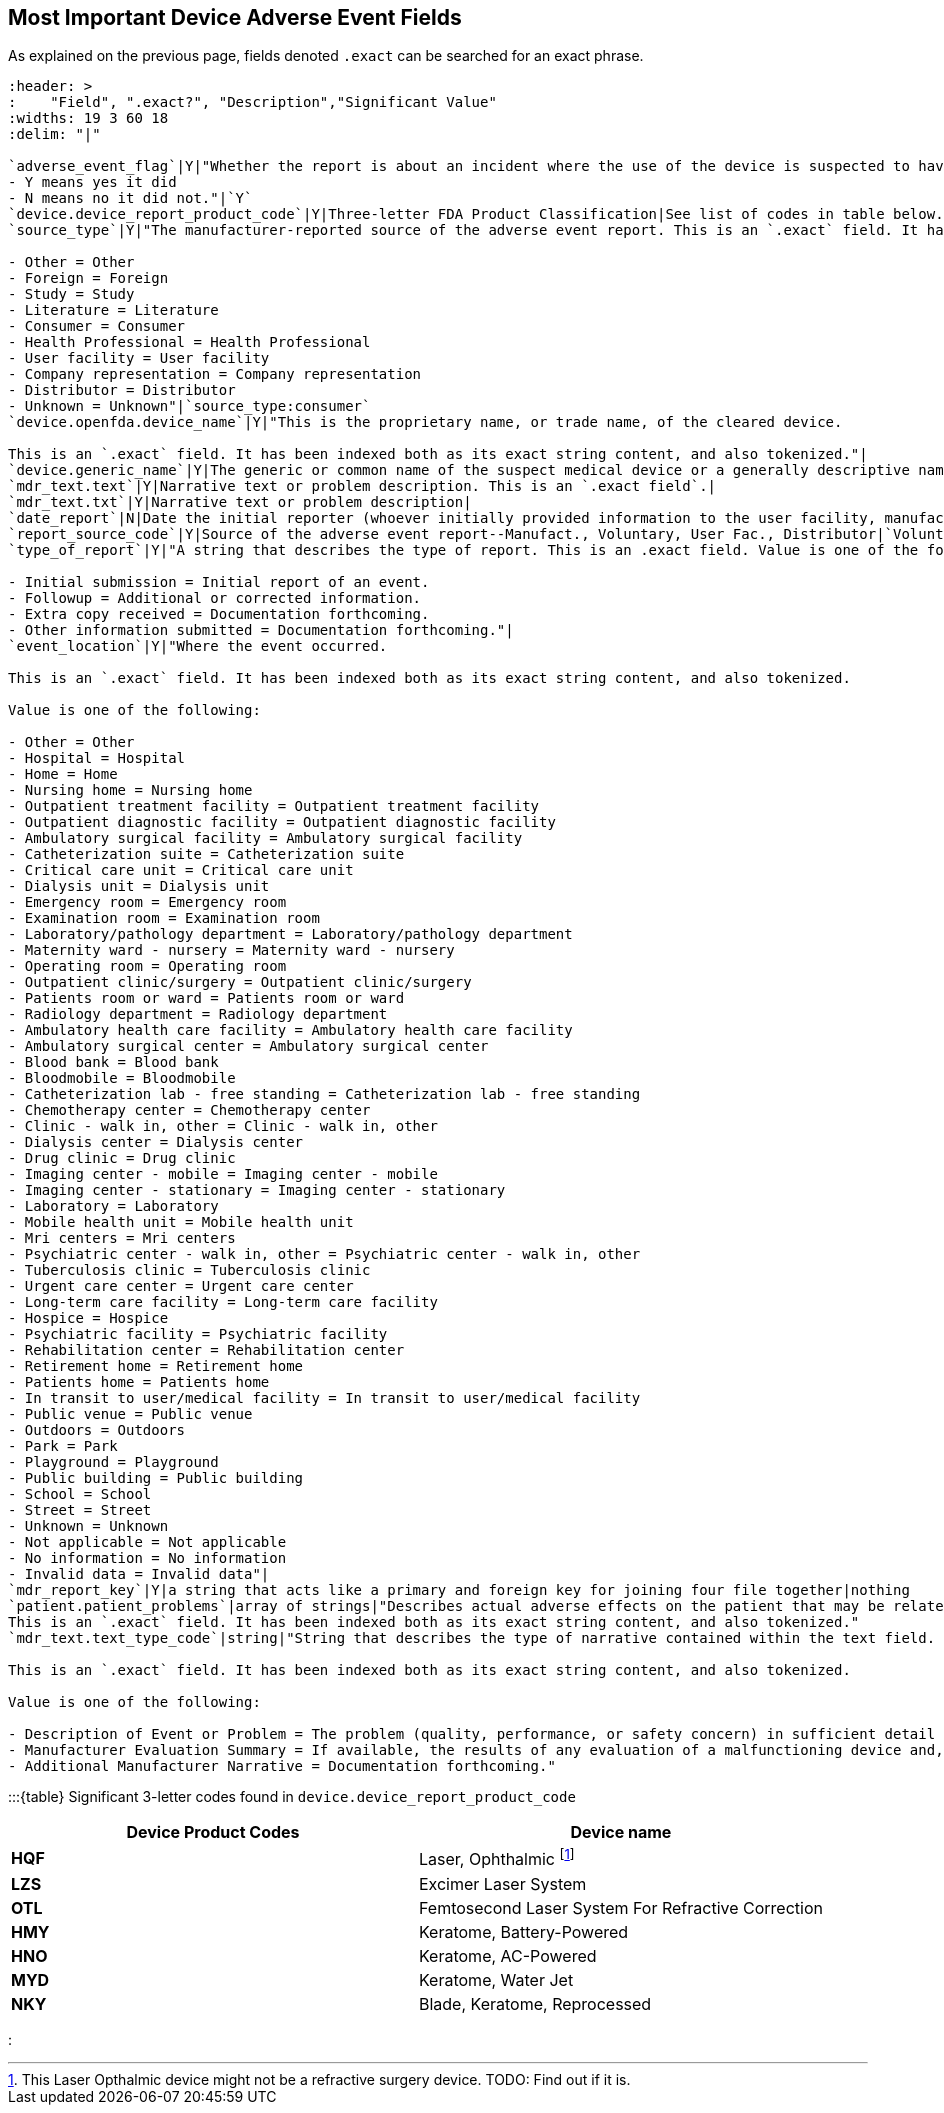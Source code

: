 == Most Important Device Adverse Event Fields

As explained on the previous page, fields denoted `.exact` can be
searched for an exact phrase.

[source,{csv-table}]
----
:header: >
:    "Field", ".exact?", "Description","Significant Value" 
:widths: 19 3 60 18
:delim: "|"

`adverse_event_flag`|Y|"Whether the report is about an incident where the use of the device is suspected to have resulted in an adverse outcome in a patient:
- Y means yes it did
- N means no it did not."|`Y`
`device.device_report_product_code`|Y|Three-letter FDA Product Classification|See list of codes in table below.
`source_type`|Y|"The manufacturer-reported source of the adverse event report. This is an `.exact` field. It has been indexed both as its exact string content and also tokenized. Value is one of:

- Other = Other
- Foreign = Foreign
- Study = Study
- Literature = Literature
- Consumer = Consumer
- Health Professional = Health Professional
- User facility = User facility
- Company representation = Company representation
- Distributor = Distributor
- Unknown = Unknown"|`source_type:consumer`
`device.openfda.device_name`|Y|"This is the proprietary name, or trade name, of the cleared device.

This is an `.exact` field. It has been indexed both as its exact string content, and also tokenized."|
`device.generic_name`|Y|The generic or common name of the suspect medical device or a generally descriptive name (e.g. urological catheter, heart pacemaker, patient restraint, etc.).This is an `.exact` field.|`device.generic_name:LASIK` or `device.generaic_name:"refractive surgery`
`mdr_text.text`|Y|Narrative text or problem description. This is an `.exact field`.| 
`mdr_text.txt`|Y|Narrative text or problem description|
`date_report`|N|Date the initial reporter (whoever initially provided information to the user facility, manufacturer, or importer) provided the information about the event.|
`report_source_code`|Y|Source of the adverse event report--Manufact., Voluntary, User Fac., Distributor|`Voluntary report`
`type_of_report`|Y|"A string that describes the type of report. This is an .exact field. Value is one of the following:

- Initial submission = Initial report of an event.
- Followup = Additional or corrected information.
- Extra copy received = Documentation forthcoming.
- Other information submitted = Documentation forthcoming."|
`event_location`|Y|"Where the event occurred.

This is an `.exact` field. It has been indexed both as its exact string content, and also tokenized.

Value is one of the following:

- Other = Other
- Hospital = Hospital
- Home = Home
- Nursing home = Nursing home
- Outpatient treatment facility = Outpatient treatment facility
- Outpatient diagnostic facility = Outpatient diagnostic facility
- Ambulatory surgical facility = Ambulatory surgical facility
- Catheterization suite = Catheterization suite
- Critical care unit = Critical care unit
- Dialysis unit = Dialysis unit
- Emergency room = Emergency room
- Examination room = Examination room
- Laboratory/pathology department = Laboratory/pathology department
- Maternity ward - nursery = Maternity ward - nursery
- Operating room = Operating room
- Outpatient clinic/surgery = Outpatient clinic/surgery
- Patients room or ward = Patients room or ward
- Radiology department = Radiology department
- Ambulatory health care facility = Ambulatory health care facility
- Ambulatory surgical center = Ambulatory surgical center
- Blood bank = Blood bank
- Bloodmobile = Bloodmobile
- Catheterization lab - free standing = Catheterization lab - free standing
- Chemotherapy center = Chemotherapy center
- Clinic - walk in, other = Clinic - walk in, other
- Dialysis center = Dialysis center
- Drug clinic = Drug clinic
- Imaging center - mobile = Imaging center - mobile
- Imaging center - stationary = Imaging center - stationary
- Laboratory = Laboratory
- Mobile health unit = Mobile health unit
- Mri centers = Mri centers
- Psychiatric center - walk in, other = Psychiatric center - walk in, other
- Tuberculosis clinic = Tuberculosis clinic
- Urgent care center = Urgent care center
- Long-term care facility = Long-term care facility
- Hospice = Hospice
- Psychiatric facility = Psychiatric facility
- Rehabilitation center = Rehabilitation center
- Retirement home = Retirement home
- Patients home = Patients home
- In transit to user/medical facility = In transit to user/medical facility
- Public venue = Public venue
- Outdoors = Outdoors
- Park = Park
- Playground = Playground
- Public building = Public building
- School = School
- Street = Street
- Unknown = Unknown
- Not applicable = Not applicable
- No information = No information
- Invalid data = Invalid data"|
`mdr_report_key`|Y|a string that acts like a primary and foreign key for joining four file together|nothing
`patient.patient_problems`|array of strings|"Describes actual adverse effects on the patient that may be related to the device problem observed during the reported event.
This is an `.exact` field. It has been indexed both as its exact string content, and also tokenized."
`mdr_text.text_type_code`|string|"String that describes the type of narrative contained within the text field.

This is an `.exact` field. It has been indexed both as its exact string content, and also tokenized.

Value is one of the following:

- Description of Event or Problem = The problem (quality, performance, or safety concern) in sufficient detail so that the circumstances surrounding the defect or malfunction of the medical product can be understood. For patient adverse events, may include a description of the event in detail using the reporter’s own words, including a description of what happened and a summary of all relevant clinical information (medical status prior to the event; signs and/or symptoms; differential diagnosis for the event in question; clinical course; treatment; outcome, etc.). If available and if relevant, may include synopses of any office visit notes or the hospital discharge summary. This section may also contain information about surgical procedures and laboratory tests.
- Manufacturer Evaluation Summary = If available, the results of any evaluation of a malfunctioning device and, if known, any relevant maintenance/service information should be included in this section.
- Additional Manufacturer Narrative = Documentation forthcoming."
----

:::\{table} Significant 3-letter codes found in
`device.device_report_product_code`

[cols="<,<",options="header",]
|===
|Device Product Codes |Device name
|*HQF* |Laser, Ophthalmic footnote:[This Laser Opthalmic device might
not be a refractive surgery device. TODO: Find out if it is.]

|*LZS* |Excimer Laser System

|*OTL* |Femtosecond Laser System For Refractive Correction

|*HMY* |Keratome, Battery-Powered

|*HNO* |Keratome, AC-Powered

|*MYD* |Keratome, Water Jet

|*NKY* |Blade, Keratome, Reprocessed
|===

:::
